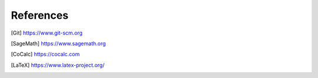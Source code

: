 =================================
References
=================================

.. [Git] https://www.git-scm.org
.. [SageMath] https://www.sagemath.org
.. [CoCalc] https://cocalc.com
.. [LaTeX] https://www.latex-project.org/